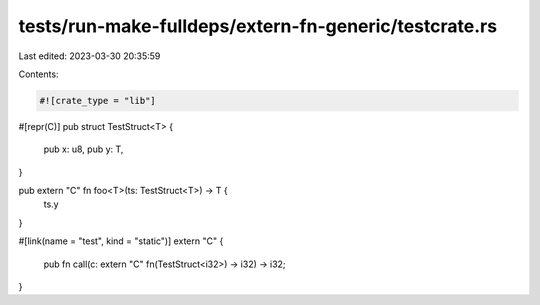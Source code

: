 tests/run-make-fulldeps/extern-fn-generic/testcrate.rs
======================================================

Last edited: 2023-03-30 20:35:59

Contents:

.. code-block:: rs

    #![crate_type = "lib"]

#[repr(C)]
pub struct TestStruct<T> {
    pub x: u8,
    pub y: T,
}

pub extern "C" fn foo<T>(ts: TestStruct<T>) -> T {
    ts.y
}

#[link(name = "test", kind = "static")]
extern "C" {
    pub fn call(c: extern "C" fn(TestStruct<i32>) -> i32) -> i32;
}


